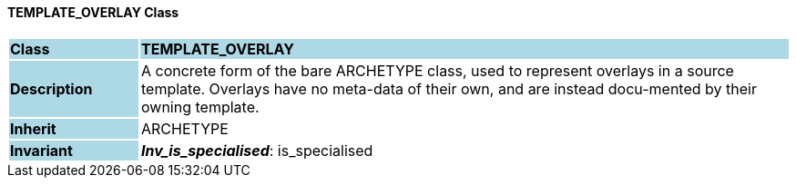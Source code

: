 ==== TEMPLATE_OVERLAY Class

[cols="^1,2,3"]
|===
|*Class*
{set:cellbgcolor:lightblue}
2+^|*TEMPLATE_OVERLAY*

|*Description*
{set:cellbgcolor:lightblue}
2+|A concrete form of the bare ARCHETYPE class, used to represent overlays in a source template. Overlays have no meta-data of their own, and are instead docu-mented by their owning template.
{set:cellbgcolor!}

|*Inherit*
{set:cellbgcolor:lightblue}
2+|ARCHETYPE
{set:cellbgcolor!}


|*Invariant*
{set:cellbgcolor:lightblue}
2+|*_Inv_is_specialised_*: is_specialised
{set:cellbgcolor!}
|===
